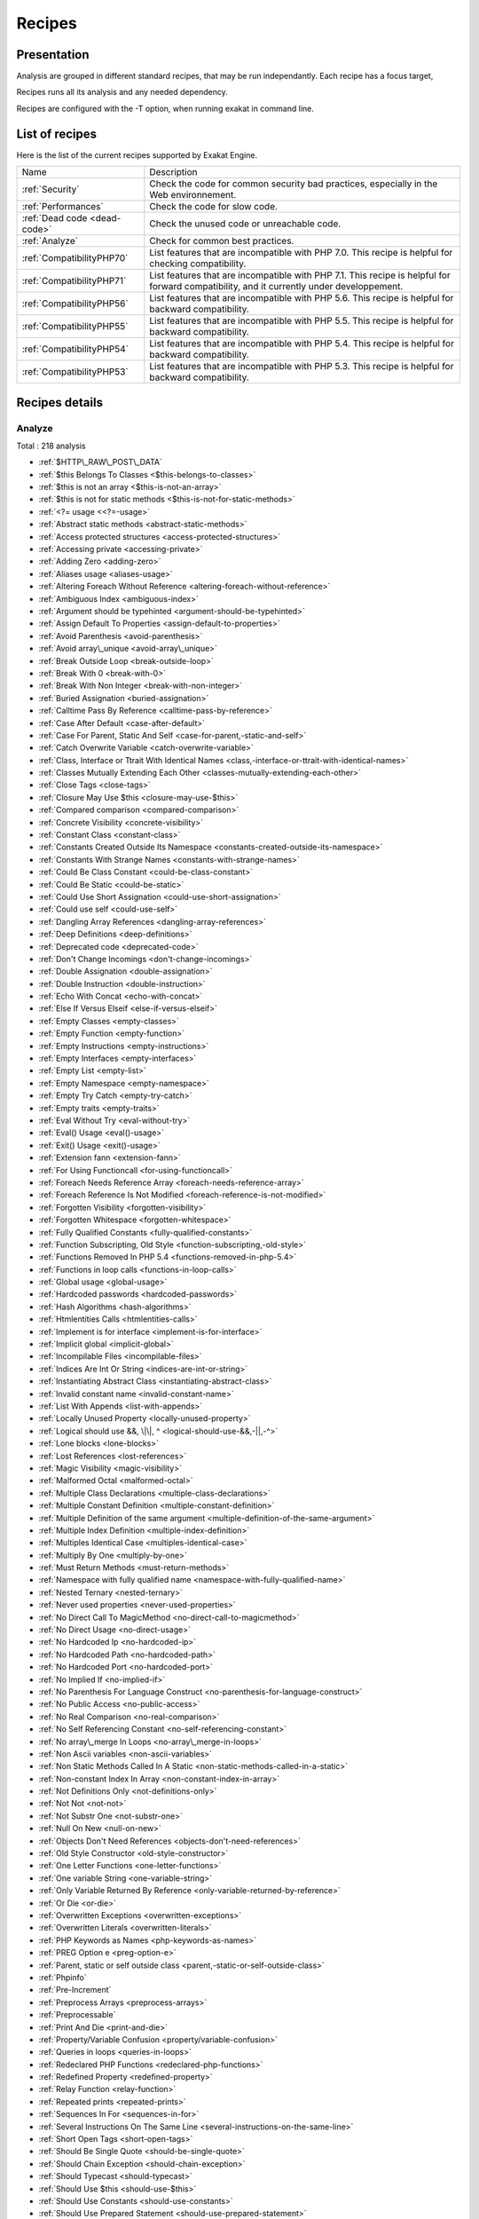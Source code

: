 .. _Recipes:

Recipes
*******

Presentation
############

Analysis are grouped in different standard recipes, that may be run independantly. Each recipe has a focus target, 

Recipes runs all its analysis and any needed dependency.

Recipes are configured with the -T option, when running exakat in command line.

List of recipes
###############

Here is the list of the current recipes supported by Exakat Engine.

+--------------------------------------+------------------------------------------------------------------------------------------------------+
|Name                                  | Description                                                                                          |
+--------------------------------------+------------------------------------------------------------------------------------------------------+
|:ref:`Security`                       | Check the code for common security bad practices, especially in the Web environnement.               |
+--------------------------------------+------------------------------------------------------------------------------------------------------+
|:ref:`Performances`                   | Check the code for slow code.                                                                        |
+--------------------------------------+------------------------------------------------------------------------------------------------------+
|:ref:`Dead code <dead-code>`          | Check the unused code or unreachable code.                                                           |
+--------------------------------------+------------------------------------------------------------------------------------------------------+
|:ref:`Analyze`                        | Check for common best practices.                                                                     |
+--------------------------------------+------------------------------------------------------------------------------------------------------+
|:ref:`CompatibilityPHP70`             | List features that are incompatible with PHP 7.0. This recipe is helpful for checking compatibility. |
+--------------------------------------+------------------------------------------------------------------------------------------------------+
|:ref:`CompatibilityPHP71`             | List features that are incompatible with PHP 7.1. This recipe is helpful for forward compatibility,  |
|                                      | and it currently under developpement.                                                                |
+--------------------------------------+------------------------------------------------------------------------------------------------------+
|:ref:`CompatibilityPHP56`             | List features that are incompatible with PHP 5.6. This recipe is helpful for backward compatibility. |
+--------------------------------------+------------------------------------------------------------------------------------------------------+
|:ref:`CompatibilityPHP55`             | List features that are incompatible with PHP 5.5. This recipe is helpful for backward compatibility. |
+--------------------------------------+------------------------------------------------------------------------------------------------------+
|:ref:`CompatibilityPHP54`             | List features that are incompatible with PHP 5.4. This recipe is helpful for backward compatibility. |
+--------------------------------------+------------------------------------------------------------------------------------------------------+
|:ref:`CompatibilityPHP53`             | List features that are incompatible with PHP 5.3. This recipe is helpful for backward compatibility. |
+--------------------------------------+------------------------------------------------------------------------------------------------------+

Recipes details
###############

.. comment: The rest of the document is automatically generated. Don't modify it manually. 
.. comment: Recipes details
.. comment: Generation date : Tue, 15 Dec 2015 17:32:19 +0000
.. comment: Generation hash : 41221d44bdb613846eb7ee7f544e138b2fe7656c


.. _analyze:

Analyze
+++++++

Total : 218 analysis

* :ref:`$HTTP\_RAW\_POST\_DATA`
* :ref:`$this Belongs To Classes <$this-belongs-to-classes>`
* :ref:`$this is not an array <$this-is-not-an-array>`
* :ref:`$this is not for static methods <$this-is-not-for-static-methods>`
* :ref:`<?= usage <<?=-usage>`
* :ref:`Abstract static methods <abstract-static-methods>`
* :ref:`Access protected structures <access-protected-structures>`
* :ref:`Accessing private <accessing-private>`
* :ref:`Adding Zero <adding-zero>`
* :ref:`Aliases usage <aliases-usage>`
* :ref:`Altering Foreach Without Reference <altering-foreach-without-reference>`
* :ref:`Ambiguous Index <ambiguous-index>`
* :ref:`Argument should be typehinted <argument-should-be-typehinted>`
* :ref:`Assign Default To Properties <assign-default-to-properties>`
* :ref:`Avoid Parenthesis <avoid-parenthesis>`
* :ref:`Avoid array\_unique <avoid-array\_unique>`
* :ref:`Break Outside Loop <break-outside-loop>`
* :ref:`Break With 0 <break-with-0>`
* :ref:`Break With Non Integer <break-with-non-integer>`
* :ref:`Buried Assignation <buried-assignation>`
* :ref:`Calltime Pass By Reference <calltime-pass-by-reference>`
* :ref:`Case After Default <case-after-default>`
* :ref:`Case For Parent, Static And Self <case-for-parent,-static-and-self>`
* :ref:`Catch Overwrite Variable <catch-overwrite-variable>`
* :ref:`Class, Interface or Ttrait With Identical Names <class,-interface-or-ttrait-with-identical-names>`
* :ref:`Classes Mutually Extending Each Other <classes-mutually-extending-each-other>`
* :ref:`Close Tags <close-tags>`
* :ref:`Closure May Use $this <closure-may-use-$this>`
* :ref:`Compared comparison <compared-comparison>`
* :ref:`Concrete Visibility <concrete-visibility>`
* :ref:`Constant Class <constant-class>`
* :ref:`Constants Created Outside Its Namespace <constants-created-outside-its-namespace>`
* :ref:`Constants With Strange Names <constants-with-strange-names>`
* :ref:`Could Be Class Constant <could-be-class-constant>`
* :ref:`Could Be Static <could-be-static>`
* :ref:`Could Use Short Assignation <could-use-short-assignation>`
* :ref:`Could use self <could-use-self>`
* :ref:`Dangling Array References <dangling-array-references>`
* :ref:`Deep Definitions <deep-definitions>`
* :ref:`Deprecated code <deprecated-code>`
* :ref:`Don't Change Incomings <don't-change-incomings>`
* :ref:`Double Assignation <double-assignation>`
* :ref:`Double Instruction <double-instruction>`
* :ref:`Echo With Concat <echo-with-concat>`
* :ref:`Else If Versus Elseif <else-if-versus-elseif>`
* :ref:`Empty Classes <empty-classes>`
* :ref:`Empty Function <empty-function>`
* :ref:`Empty Instructions <empty-instructions>`
* :ref:`Empty Interfaces <empty-interfaces>`
* :ref:`Empty List <empty-list>`
* :ref:`Empty Namespace <empty-namespace>`
* :ref:`Empty Try Catch <empty-try-catch>`
* :ref:`Empty traits <empty-traits>`
* :ref:`Eval Without Try <eval-without-try>`
* :ref:`Eval() Usage <eval()-usage>`
* :ref:`Exit() Usage <exit()-usage>`
* :ref:`Extension fann <extension-fann>`
* :ref:`For Using Functioncall <for-using-functioncall>`
* :ref:`Foreach Needs Reference Array <foreach-needs-reference-array>`
* :ref:`Foreach Reference Is Not Modified <foreach-reference-is-not-modified>`
* :ref:`Forgotten Visibility <forgotten-visibility>`
* :ref:`Forgotten Whitespace <forgotten-whitespace>`
* :ref:`Fully Qualified Constants <fully-qualified-constants>`
* :ref:`Function Subscripting, Old Style <function-subscripting,-old-style>`
* :ref:`Functions Removed In PHP 5.4 <functions-removed-in-php-5.4>`
* :ref:`Functions in loop calls <functions-in-loop-calls>`
* :ref:`Global usage <global-usage>`
* :ref:`Hardcoded passwords <hardcoded-passwords>`
* :ref:`Hash Algorithms <hash-algorithms>`
* :ref:`Htmlentities Calls <htmlentities-calls>`
* :ref:`Implement is for interface <implement-is-for-interface>`
* :ref:`Implicit global <implicit-global>`
* :ref:`Incompilable Files <incompilable-files>`
* :ref:`Indices Are Int Or String <indices-are-int-or-string>`
* :ref:`Instantiating Abstract Class <instantiating-abstract-class>`
* :ref:`Invalid constant name <invalid-constant-name>`
* :ref:`List With Appends <list-with-appends>`
* :ref:`Locally Unused Property <locally-unused-property>`
* :ref:`Logical should use &&, \|\|, ^ <logical-should-use-&&,-||,-^>`
* :ref:`Lone blocks <lone-blocks>`
* :ref:`Lost References <lost-references>`
* :ref:`Magic Visibility <magic-visibility>`
* :ref:`Malformed Octal <malformed-octal>`
* :ref:`Multiple Class Declarations <multiple-class-declarations>`
* :ref:`Multiple Constant Definition <multiple-constant-definition>`
* :ref:`Multiple Definition of the same argument <multiple-definition-of-the-same-argument>`
* :ref:`Multiple Index Definition <multiple-index-definition>`
* :ref:`Multiples Identical Case <multiples-identical-case>`
* :ref:`Multiply By One <multiply-by-one>`
* :ref:`Must Return Methods <must-return-methods>`
* :ref:`Namespace with fully qualified name <namespace-with-fully-qualified-name>`
* :ref:`Nested Ternary <nested-ternary>`
* :ref:`Never used properties <never-used-properties>`
* :ref:`No Direct Call To MagicMethod <no-direct-call-to-magicmethod>`
* :ref:`No Direct Usage <no-direct-usage>`
* :ref:`No Hardcoded Ip <no-hardcoded-ip>`
* :ref:`No Hardcoded Path <no-hardcoded-path>`
* :ref:`No Hardcoded Port <no-hardcoded-port>`
* :ref:`No Implied If <no-implied-if>`
* :ref:`No Parenthesis For Language Construct <no-parenthesis-for-language-construct>`
* :ref:`No Public Access <no-public-access>`
* :ref:`No Real Comparison <no-real-comparison>`
* :ref:`No Self Referencing Constant <no-self-referencing-constant>`
* :ref:`No array\_merge In Loops <no-array\_merge-in-loops>`
* :ref:`Non Ascii variables <non-ascii-variables>`
* :ref:`Non Static Methods Called In A Static <non-static-methods-called-in-a-static>`
* :ref:`Non-constant Index In Array <non-constant-index-in-array>`
* :ref:`Not Definitions Only <not-definitions-only>`
* :ref:`Not Not <not-not>`
* :ref:`Not Substr One <not-substr-one>`
* :ref:`Null On New <null-on-new>`
* :ref:`Objects Don't Need References <objects-don't-need-references>`
* :ref:`Old Style Constructor <old-style-constructor>`
* :ref:`One Letter Functions <one-letter-functions>`
* :ref:`One variable String <one-variable-string>`
* :ref:`Only Variable Returned By Reference <only-variable-returned-by-reference>`
* :ref:`Or Die <or-die>`
* :ref:`Overwritten Exceptions <overwritten-exceptions>`
* :ref:`Overwritten Literals <overwritten-literals>`
* :ref:`PHP Keywords as Names <php-keywords-as-names>`
* :ref:`PREG Option e <preg-option-e>`
* :ref:`Parent, static or self outside class <parent,-static-or-self-outside-class>`
* :ref:`Phpinfo`
* :ref:`Pre-Increment`
* :ref:`Preprocess Arrays <preprocess-arrays>`
* :ref:`Preprocessable`
* :ref:`Print And Die <print-and-die>`
* :ref:`Property/Variable Confusion <property/variable-confusion>`
* :ref:`Queries in loops <queries-in-loops>`
* :ref:`Redeclared PHP Functions <redeclared-php-functions>`
* :ref:`Redefined Property <redefined-property>`
* :ref:`Relay Function <relay-function>`
* :ref:`Repeated prints <repeated-prints>`
* :ref:`Sequences In For <sequences-in-for>`
* :ref:`Several Instructions On The Same Line <several-instructions-on-the-same-line>`
* :ref:`Short Open Tags <short-open-tags>`
* :ref:`Should Be Single Quote <should-be-single-quote>`
* :ref:`Should Chain Exception <should-chain-exception>`
* :ref:`Should Typecast <should-typecast>`
* :ref:`Should Use $this <should-use-$this>`
* :ref:`Should Use Constants <should-use-constants>`
* :ref:`Should Use Prepared Statement <should-use-prepared-statement>`
* :ref:`Silently Cast Integer <silently-cast-integer>`
* :ref:`Static Loop <static-loop>`
* :ref:`Static Methods Called From Object <static-methods-called-from-object>`
* :ref:`Static Methods Can't Contain $this <static-methods-can't-contain-$this>`
* :ref:`Strict comparison with booleans <strict-comparison-with-booleans>`
* :ref:`String May Hold A Variable <string-may-hold-a-variable>`
* :ref:`Strpos Comparison <strpos-comparison>`
* :ref:`Switch With Too Many Default <switch-with-too-many-default>`
* :ref:`Switch Without Default <switch-without-default>`
* :ref:`Throws An Assignement <throws-an-assignement>`
* :ref:`Timestamp Difference <timestamp-difference>`
* :ref:`Unchecked Resources <unchecked-resources>`
* :ref:`Undefined Class Constants <undefined-class-constants>`
* :ref:`Undefined Classes <undefined-classes>`
* :ref:`Undefined Constants <undefined-constants>`
* :ref:`Undefined Interfaces <undefined-interfaces>`
* :ref:`Undefined function <undefined-function>`
* :ref:`Undefined parent <undefined-parent>`
* :ref:`Undefined properties <undefined-properties>`
* :ref:`Undefined static:: or self:: <undefined-static\:\:-or-self\:\:>`
* :ref:`Unpreprocessed values <unpreprocessed-values>`
* :ref:`Unreachable Code <unreachable-code>`
* :ref:`Unresolved Instanceof <unresolved-instanceof>`
* :ref:`Unresolved classes <unresolved-classes>`
* :ref:`Unresolved use <unresolved-use>`
* :ref:`Unset In Foreach <unset-in-foreach>`
* :ref:`Unthrown Exception <unthrown-exception>`
* :ref:`Unused Global <unused-global>`
* :ref:`Unused Interfaces <unused-interfaces>`
* :ref:`Unused Label <unused-label>`
* :ref:`Unused Methods <unused-methods>`
* :ref:`Unused Static Properties <unused-static-properties>`
* :ref:`Unused Trait <unused-trait>`
* :ref:`Unused classes <unused-classes>`
* :ref:`Unused constants <unused-constants>`
* :ref:`Unused functions <unused-functions>`
* :ref:`Unused static methods <unused-static-methods>`
* :ref:`Unused use <unused-use>`
* :ref:`Use === null <use-===-null>`
* :ref:`Use Constant As Arguments <use-constant-as-arguments>`
* :ref:`Use Instanceof <use-instanceof>`
* :ref:`Use Object Api <use-object-api>`
* :ref:`Use Pathinfo <use-pathinfo>`
* :ref:`Use const <use-const>`
* :ref:`Use with fully qualified name <use-with-fully-qualified-name>`
* :ref:`Used once variables (in scope) <used-once-variables-(in-scope)>`
* :ref:`Used once variables <used-once-variables>`
* :ref:`Useless Abstract Class <useless-abstract-class>`
* :ref:`Useless Brackets <useless-brackets>`
* :ref:`Useless Final <useless-final>`
* :ref:`Useless Global <useless-global>`
* :ref:`Useless Interfaces <useless-interfaces>`
* :ref:`Useless Parenthesis <useless-parenthesis>`
* :ref:`Useless Unset <useless-unset>`
* :ref:`Useless constructor <useless-constructor>`
* :ref:`Useless instructions <useless-instructions>`
* :ref:`Useless return <useless-return>`
* :ref:`Uses default values <uses-default-values>`
* :ref:`Var`
* :ref:`While(List() = Each()) <while(list()-=-each())>`
* :ref:`Written Only Variables <written-only-variables>`
* :ref:`Wrong Number Of Arguments <wrong-number-of-arguments>`
* :ref:`Wrong Optional parameter <wrong-optional-parameter>`
* :ref:`\_\_toString() Throws Exception <\_\_tostring()-throws-exception>`
* :ref:`crypt without salt <crypt-without-salt>`
* :ref:`error\_reporting() With Integers <error\_reporting()-with-integers>`
* :ref:`ext/apc`
* :ref:`ext/fdf`
* :ref:`ext/mysql`
* :ref:`ext/sqlite`
* :ref:`func\_get\_arg Modified <func\_get\_arg-modified>`
* :ref:`include\_once() Usage <include\_once()-usage>`
* :ref:`list() May Omit Variables <list()-may-omit-variables>`
* :ref:`mcrypt\_create\_iv with default values <mcrypt\_create\_iv-with-default-values>`
* :ref:`old \_\_autoload <old-\_\_autoload>`
* :ref:`var\_dump()... Usage <var\_dump()...-usage>`

.. _compatibilityphp53:

CompatibilityPHP53
++++++++++++++++++

Total : 48 analysis

* :ref:`... usage <...-usage>`
* :ref:`::class`
* :ref:`Anonymous Classes <anonymous-classes>`
* :ref:`Binary Glossary <binary-glossary>`
* :ref:`Break With 0 <break-with-0>`
* :ref:`Case For Parent, Static And Self <case-for-parent,-static-and-self>`
* :ref:`Class Const With Array <class-const-with-array>`
* :ref:`Closure May Use $this <closure-may-use-$this>`
* :ref:`Const With Array <const-with-array>`
* :ref:`Constant Scalar Expression <constant-scalar-expression>`
* :ref:`Constant Scalar Expressions <constant-scalar-expressions>`
* :ref:`Define With Array <define-with-array>`
* :ref:`Dereferencing String And Arrays <dereferencing-string-and-arrays>`
* :ref:`Eval Without Try <eval-without-try>`
* :ref:`Exponent usage <exponent-usage>`
* :ref:`Foreach With list() <foreach-with-list()>`
* :ref:`Function subscripting <function-subscripting>`
* :ref:`Hash Algorithms incompatible with PHP 5.3 <hash-algorithms-incompatible-with-php-5.3>`
* :ref:`Hexadecimal In String <hexadecimal-in-string>`
* :ref:`Isset With Constant <isset-with-constant>`
* :ref:`List With Appends <list-with-appends>`
* :ref:`Magic Visibility <magic-visibility>`
* :ref:`Methodcall On New <methodcall-on-new>`
* :ref:`Mixed Keys <mixed-keys>`
* :ref:`New functions in PHP 5.4 <new-functions-in-php-5.4>`
* :ref:`New functions in PHP 5.5 <new-functions-in-php-5.5>`
* :ref:`New functions in PHP 5.6 <new-functions-in-php-5.6>`
* :ref:`No List With String <no-list-with-string>`
* :ref:`Null On New <null-on-new>`
* :ref:`PHP 7.0 New Classes <php-7.0-new-classes>`
* :ref:`PHP 7.0 New Functions <php-7.0-new-functions>`
* :ref:`PHP 7.0 New Interfaces <php-7.0-new-interfaces>`
* :ref:`PHP5 Indirect Variable Expression <php5-indirect-variable-expression>`
* :ref:`PHP7 Dirname <php7-dirname>`
* :ref:`Php 7 Indirect Expression <php-7-indirect-expression>`
* :ref:`Php7 Relaxed Keyword <php7-relaxed-keyword>`
* :ref:`Scalar Typehint Usage <scalar-typehint-usage>`
* :ref:`Short syntax for arrays <short-syntax-for-arrays>`
* :ref:`Unicode Escape Partial <unicode-escape-partial>`
* :ref:`Unicode Escape Syntax <unicode-escape-syntax>`
* :ref:`Use Const And Functions <use-const-and-functions>`
* :ref:`Usort Sorting In PHP 7.0 <usort-sorting-in-php-7.0>`
* :ref:`Variable Global <variable-global>`
* :ref:`\*\* for exponent <**-for-exponent>`
* :ref:`\_\_debugInfo()`
* :ref:`ext/dba`
* :ref:`ext/fdf`
* :ref:`ext/ming`

.. _compatibilityphp54:

CompatibilityPHP54
++++++++++++++++++

Total : 43 analysis

* :ref:`... usage <...-usage>`
* :ref:`::class`
* :ref:`Anonymous Classes <anonymous-classes>`
* :ref:`Break With Non Integer <break-with-non-integer>`
* :ref:`Calltime Pass By Reference <calltime-pass-by-reference>`
* :ref:`Case For Parent, Static And Self <case-for-parent,-static-and-self>`
* :ref:`Class Const With Array <class-const-with-array>`
* :ref:`Const With Array <const-with-array>`
* :ref:`Constant Scalar Expression <constant-scalar-expression>`
* :ref:`Constant Scalar Expressions <constant-scalar-expressions>`
* :ref:`Define With Array <define-with-array>`
* :ref:`Dereferencing String And Arrays <dereferencing-string-and-arrays>`
* :ref:`Eval Without Try <eval-without-try>`
* :ref:`Exponent usage <exponent-usage>`
* :ref:`Foreach With list() <foreach-with-list()>`
* :ref:`Functions Removed In PHP 5.4 <functions-removed-in-php-5.4>`
* :ref:`Hash Algorithms incompatible with PHP 5.4/5 <hash-algorithms-incompatible-with-php-5.4/5>`
* :ref:`Hexadecimal In String <hexadecimal-in-string>`
* :ref:`Isset With Constant <isset-with-constant>`
* :ref:`List With Appends <list-with-appends>`
* :ref:`Magic Visibility <magic-visibility>`
* :ref:`Mixed Keys <mixed-keys>`
* :ref:`New functions in PHP 5.5 <new-functions-in-php-5.5>`
* :ref:`New functions in PHP 5.6 <new-functions-in-php-5.6>`
* :ref:`No List With String <no-list-with-string>`
* :ref:`Null On New <null-on-new>`
* :ref:`PHP 7.0 New Classes <php-7.0-new-classes>`
* :ref:`PHP 7.0 New Functions <php-7.0-new-functions>`
* :ref:`PHP 7.0 New Interfaces <php-7.0-new-interfaces>`
* :ref:`PHP5 Indirect Variable Expression <php5-indirect-variable-expression>`
* :ref:`PHP7 Dirname <php7-dirname>`
* :ref:`Php 7 Indirect Expression <php-7-indirect-expression>`
* :ref:`Php7 Relaxed Keyword <php7-relaxed-keyword>`
* :ref:`Scalar Typehint Usage <scalar-typehint-usage>`
* :ref:`Unicode Escape Partial <unicode-escape-partial>`
* :ref:`Unicode Escape Syntax <unicode-escape-syntax>`
* :ref:`Use Const And Functions <use-const-and-functions>`
* :ref:`Usort Sorting In PHP 7.0 <usort-sorting-in-php-7.0>`
* :ref:`Variable Global <variable-global>`
* :ref:`\*\* for exponent <**-for-exponent>`
* :ref:`\_\_debugInfo()`
* :ref:`crypt without salt <crypt-without-salt>`
* :ref:`mcrypt\_create\_iv with default values <mcrypt\_create\_iv-with-default-values>`

.. _compatibilityphp55:

CompatibilityPHP55
++++++++++++++++++

Total : 42 analysis

* :ref:`... usage <...-usage>`
* :ref:`Anonymous Classes <anonymous-classes>`
* :ref:`Break With Non Integer <break-with-non-integer>`
* :ref:`Calltime Pass By Reference <calltime-pass-by-reference>`
* :ref:`Class Const With Array <class-const-with-array>`
* :ref:`Const With Array <const-with-array>`
* :ref:`Constant Scalar Expression <constant-scalar-expression>`
* :ref:`Constant Scalar Expressions <constant-scalar-expressions>`
* :ref:`Define With Array <define-with-array>`
* :ref:`Empty With Expression <empty-with-expression>`
* :ref:`Eval Without Try <eval-without-try>`
* :ref:`Exponent usage <exponent-usage>`
* :ref:`Functions Removed In PHP 5.4 <functions-removed-in-php-5.4>`
* :ref:`Functions Removed In PHP 5.5 <functions-removed-in-php-5.5>`
* :ref:`Hash Algorithms incompatible with PHP 5.4/5 <hash-algorithms-incompatible-with-php-5.4/5>`
* :ref:`Hexadecimal In String <hexadecimal-in-string>`
* :ref:`Isset With Constant <isset-with-constant>`
* :ref:`List With Appends <list-with-appends>`
* :ref:`Magic Visibility <magic-visibility>`
* :ref:`New functions in PHP 5.6 <new-functions-in-php-5.6>`
* :ref:`No List With String <no-list-with-string>`
* :ref:`Null On New <null-on-new>`
* :ref:`PHP 7.0 New Classes <php-7.0-new-classes>`
* :ref:`PHP 7.0 New Functions <php-7.0-new-functions>`
* :ref:`PHP 7.0 New Interfaces <php-7.0-new-interfaces>`
* :ref:`PHP5 Indirect Variable Expression <php5-indirect-variable-expression>`
* :ref:`PHP7 Dirname <php7-dirname>`
* :ref:`Php 7 Indirect Expression <php-7-indirect-expression>`
* :ref:`Php7 Relaxed Keyword <php7-relaxed-keyword>`
* :ref:`Scalar Typehint Usage <scalar-typehint-usage>`
* :ref:`Unicode Escape Partial <unicode-escape-partial>`
* :ref:`Unicode Escape Syntax <unicode-escape-syntax>`
* :ref:`Use Const And Functions <use-const-and-functions>`
* :ref:`Use password\_hash() <use-password\_hash()>`
* :ref:`Usort Sorting In PHP 7.0 <usort-sorting-in-php-7.0>`
* :ref:`Variable Global <variable-global>`
* :ref:`\*\* for exponent <**-for-exponent>`
* :ref:`\_\_debugInfo()`
* :ref:`crypt without salt <crypt-without-salt>`
* :ref:`ext/apc`
* :ref:`ext/mysql`
* :ref:`mcrypt\_create\_iv with default values <mcrypt\_create\_iv-with-default-values>`

.. _compatibilityphp56:

CompatibilityPHP56
++++++++++++++++++

Total : 34 analysis

* :ref:`$HTTP\_RAW\_POST\_DATA`
* :ref:`Anonymous Classes <anonymous-classes>`
* :ref:`Break With Non Integer <break-with-non-integer>`
* :ref:`Calltime Pass By Reference <calltime-pass-by-reference>`
* :ref:`Define With Array <define-with-array>`
* :ref:`Empty With Expression <empty-with-expression>`
* :ref:`Eval Without Try <eval-without-try>`
* :ref:`Functions Removed In PHP 5.4 <functions-removed-in-php-5.4>`
* :ref:`Functions Removed In PHP 5.5 <functions-removed-in-php-5.5>`
* :ref:`Hash Algorithms incompatible with PHP 5.4/5 <hash-algorithms-incompatible-with-php-5.4/5>`
* :ref:`Hexadecimal In String <hexadecimal-in-string>`
* :ref:`Isset With Constant <isset-with-constant>`
* :ref:`List With Appends <list-with-appends>`
* :ref:`Magic Visibility <magic-visibility>`
* :ref:`No List With String <no-list-with-string>`
* :ref:`Non Static Methods Called In A Static <non-static-methods-called-in-a-static>`
* :ref:`Null On New <null-on-new>`
* :ref:`PHP 7.0 New Classes <php-7.0-new-classes>`
* :ref:`PHP 7.0 New Functions <php-7.0-new-functions>`
* :ref:`PHP 7.0 New Interfaces <php-7.0-new-interfaces>`
* :ref:`PHP5 Indirect Variable Expression <php5-indirect-variable-expression>`
* :ref:`PHP7 Dirname <php7-dirname>`
* :ref:`Php 7 Indirect Expression <php-7-indirect-expression>`
* :ref:`Php7 Relaxed Keyword <php7-relaxed-keyword>`
* :ref:`Scalar Typehint Usage <scalar-typehint-usage>`
* :ref:`Unicode Escape Partial <unicode-escape-partial>`
* :ref:`Unicode Escape Syntax <unicode-escape-syntax>`
* :ref:`Use password\_hash() <use-password\_hash()>`
* :ref:`Usort Sorting In PHP 7.0 <usort-sorting-in-php-7.0>`
* :ref:`Variable Global <variable-global>`
* :ref:`crypt without salt <crypt-without-salt>`
* :ref:`ext/apc`
* :ref:`ext/mysql`
* :ref:`mcrypt\_create\_iv with default values <mcrypt\_create\_iv-with-default-values>`

.. _compatibilityphp70:

CompatibilityPHP70
++++++++++++++++++

Total : 29 analysis

* :ref:`$HTTP\_RAW\_POST\_DATA`
* :ref:`Break Outside Loop <break-outside-loop>`
* :ref:`Break With Non Integer <break-with-non-integer>`
* :ref:`Calltime Pass By Reference <calltime-pass-by-reference>`
* :ref:`Empty List <empty-list>`
* :ref:`Empty With Expression <empty-with-expression>`
* :ref:`Foreach Dont Change Pointer <foreach-dont-change-pointer>`
* :ref:`Functions Removed In PHP 5.4 <functions-removed-in-php-5.4>`
* :ref:`Functions Removed In PHP 5.5 <functions-removed-in-php-5.5>`
* :ref:`Hash Algorithms incompatible with PHP 5.4/5 <hash-algorithms-incompatible-with-php-5.4/5>`
* :ref:`Hexadecimal In String <hexadecimal-in-string>`
* :ref:`List With Appends <list-with-appends>`
* :ref:`Multiple Definition of the same argument <multiple-definition-of-the-same-argument>`
* :ref:`Non Static Methods Called In A Static <non-static-methods-called-in-a-static>`
* :ref:`PHP 70 Removed Directive <php-70-removed-directive>`
* :ref:`PHP 70 Removed Functions <php-70-removed-functions>`
* :ref:`PREG Option e <preg-option-e>`
* :ref:`Parenthesis As Parameter <parenthesis-as-parameter>`
* :ref:`Reserved Keywords in PHP 7 <reserved-keywords-in-php-7>`
* :ref:`Setlocale Needs Constants <setlocale-needs-constants>`
* :ref:`Simple Global Variable <simple-global-variable>`
* :ref:`Use password\_hash() <use-password\_hash()>`
* :ref:`Usort Sorting In PHP 7.0 <usort-sorting-in-php-7.0>`
* :ref:`crypt without salt <crypt-without-salt>`
* :ref:`ext/apc`
* :ref:`ext/ereg`
* :ref:`ext/mysql`
* :ref:`func\_get\_arg Modified <func\_get\_arg-modified>`
* :ref:`mcrypt\_create\_iv with default values <mcrypt\_create\_iv-with-default-values>`

.. _compatibilityphp71:

CompatibilityPHP71
++++++++++++++++++

Total : 35 analysis

* :ref:`$HTTP\_RAW\_POST\_DATA`
* :ref:`Break Outside Loop <break-outside-loop>`
* :ref:`Break With Non Integer <break-with-non-integer>`
* :ref:`Calltime Pass By Reference <calltime-pass-by-reference>`
* :ref:`Empty List <empty-list>`
* :ref:`Empty With Expression <empty-with-expression>`
* :ref:`Foreach Dont Change Pointer <foreach-dont-change-pointer>`
* :ref:`Functions Removed In PHP 5.4 <functions-removed-in-php-5.4>`
* :ref:`Functions Removed In PHP 5.5 <functions-removed-in-php-5.5>`
* :ref:`Hash Algorithms incompatible with PHP 5.4/5 <hash-algorithms-incompatible-with-php-5.4/5>`
* :ref:`Hexadecimal In String <hexadecimal-in-string>`
* :ref:`List With Appends <list-with-appends>`
* :ref:`Multiple Definition of the same argument <multiple-definition-of-the-same-argument>`
* :ref:`New functions in PHP 5.4 <new-functions-in-php-5.4>`
* :ref:`New functions in PHP 5.5 <new-functions-in-php-5.5>`
* :ref:`Non Static Methods Called In A Static <non-static-methods-called-in-a-static>`
* :ref:`PHP 7.0 New Classes <php-7.0-new-classes>`
* :ref:`PHP 7.0 New Functions <php-7.0-new-functions>`
* :ref:`PHP 7.0 New Interfaces <php-7.0-new-interfaces>`
* :ref:`PHP 70 Removed Directive <php-70-removed-directive>`
* :ref:`PHP 70 Removed Functions <php-70-removed-functions>`
* :ref:`PHP Keywords as Names <php-keywords-as-names>`
* :ref:`PREG Option e <preg-option-e>`
* :ref:`Parenthesis As Parameter <parenthesis-as-parameter>`
* :ref:`Reserved Keywords in PHP 7 <reserved-keywords-in-php-7>`
* :ref:`Setlocale Needs Constants <setlocale-needs-constants>`
* :ref:`Simple Global Variable <simple-global-variable>`
* :ref:`Use password\_hash() <use-password\_hash()>`
* :ref:`Usort Sorting In PHP 7.0 <usort-sorting-in-php-7.0>`
* :ref:`crypt without salt <crypt-without-salt>`
* :ref:`ext/apc`
* :ref:`ext/ereg`
* :ref:`ext/mysql`
* :ref:`func\_get\_arg Modified <func\_get\_arg-modified>`
* :ref:`mcrypt\_create\_iv with default values <mcrypt\_create\_iv-with-default-values>`

.. _dead-code:

Dead code
+++++++++

Total : 17 analysis

* :ref:`Empty Instructions <empty-instructions>`
* :ref:`Empty Namespace <empty-namespace>`
* :ref:`Locally Unused Property <locally-unused-property>`
* :ref:`Unreachable Code <unreachable-code>`
* :ref:`Unresolved Catch <unresolved-catch>`
* :ref:`Unresolved Instanceof <unresolved-instanceof>`
* :ref:`Unset In Foreach <unset-in-foreach>`
* :ref:`Unthrown Exception <unthrown-exception>`
* :ref:`Unused Interfaces <unused-interfaces>`
* :ref:`Unused Label <unused-label>`
* :ref:`Unused Methods <unused-methods>`
* :ref:`Unused Static Properties <unused-static-properties>`
* :ref:`Unused classes <unused-classes>`
* :ref:`Unused constants <unused-constants>`
* :ref:`Unused functions <unused-functions>`
* :ref:`Unused static methods <unused-static-methods>`
* :ref:`Unused use <unused-use>`

.. _performances:

Performances
++++++++++++

Total : 13 analysis

* :ref:`Could Use Short Assignation <could-use-short-assignation>`
* :ref:`Echo With Concat <echo-with-concat>`
* :ref:`Echo concatenation <echo-concatenation>`
* :ref:`Eval() Usage <eval()-usage>`
* :ref:`For Using Functioncall <for-using-functioncall>`
* :ref:`Functions in loop calls <functions-in-loop-calls>`
* :ref:`Global Inside Loop <global-inside-loop>`
* :ref:`Join file() <join-file()>`
* :ref:`No array\_merge In Loops <no-array\_merge-in-loops>`
* :ref:`Not Substr One <not-substr-one>`
* :ref:`Pre-Increment`
* :ref:`Slow Functions <slow-functions>`
* :ref:`While(List() = Each()) <while(list()-=-each())>`

.. _security:

Security
++++++++

Total : 9 analysis

* :ref:`Avoid Those Crypto <avoid-those-crypto>`
* :ref:`Compare Hash <compare-hash>`
* :ref:`Direct Injection <direct-injection>`
* :ref:`Followed injections <followed-injections>`
* :ref:`PREG Option e <preg-option-e>`
* :ref:`Register Globals <register-globals>`
* :ref:`Should Use Prepared Statement <should-use-prepared-statement>`
* :ref:`Sleep is a security risk <sleep-is-a-security-risk>`
* :ref:`parse\_str warning <parse\_str-warning>`

